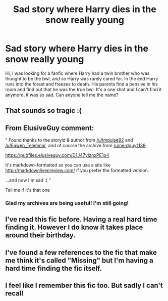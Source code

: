 #+TITLE: Sad story where Harry dies in the snow really young

* Sad story where Harry dies in the snow really young
:PROPERTIES:
:Author: Salkal27
:Score: 42
:DateUnix: 1588122790.0
:DateShort: 2020-Apr-29
:END:
Hi, I was looking for a fanfic where Harry had a twin brother who was thought to be the bwl, and so Harry was rarely cared for. In the end Harry runs into the forest and freezes to death. His parents find a pensive in his room and find out that he was the true bwl. It's a one shot and I can't find it anymore, it was so sad. Can anyone tell me the name?


** That sounds so tragic :(
:PROPERTIES:
:Author: 19lams5
:Score: 7
:DateUnix: 1588154598.0
:DateShort: 2020-Apr-29
:END:


** From ElusiveGuy comment:

" Found thanks to the storyid & author from [[/u/Impulse92]] and [[/u/Eawen_Telemnar]], and of course the archive from [[/u/nerdguy1138]]

[[https://pubfiles.elusiveguy.com/D1J47yIznxPE1o4]]

It's markdown-formatted so you can use a site like [[http://markdownlivepreview.com/]] if you prefer the formatted version.

...and now I'm sad :( "

Tell me if it's that one
:PROPERTIES:
:Author: mericivil
:Score: 5
:DateUnix: 1588175229.0
:DateShort: 2020-Apr-29
:END:

*** Glad my archives are being useful! I'm still going!
:PROPERTIES:
:Author: nerdguy1138
:Score: 2
:DateUnix: 1588242418.0
:DateShort: 2020-Apr-30
:END:


** I've read this fic before. Having a real hard time finding it. However I do know it takes place around their birthday.
:PROPERTIES:
:Author: ItsReaper
:Score: 2
:DateUnix: 1588156298.0
:DateShort: 2020-Apr-29
:END:


** I've found a few references to the fic that make me think it's called "Missing" but I'm having a hard time finding the fic itself.
:PROPERTIES:
:Author: huchamabacha
:Score: 1
:DateUnix: 1588163789.0
:DateShort: 2020-Apr-29
:END:


** I feel like I remember this fic too. But sadly I can't recall
:PROPERTIES:
:Author: browtfiwasboredokai
:Score: 1
:DateUnix: 1588172752.0
:DateShort: 2020-Apr-29
:END:
